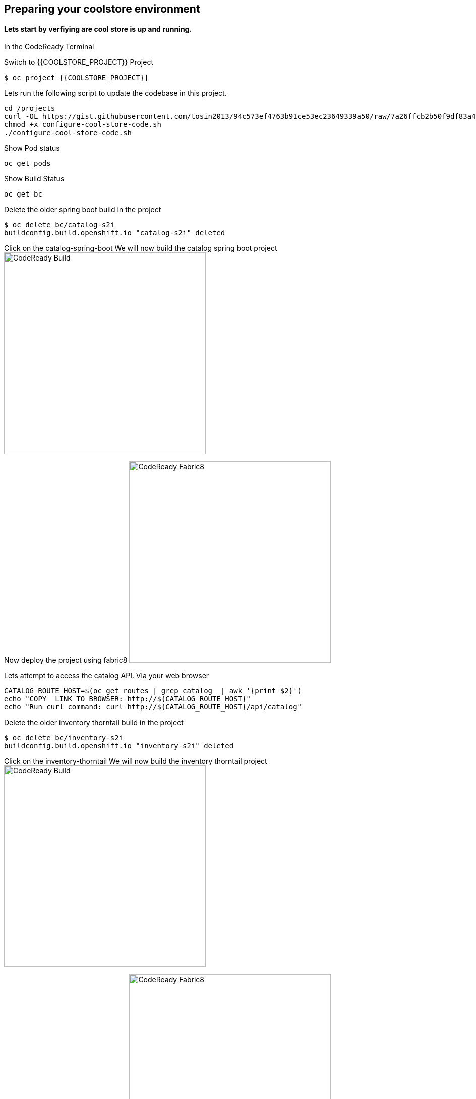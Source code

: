 == Preparing  your coolstore environment 

==== Lets start by verfiying are cool store is up and running. 

In the CodeReady Terminal 

Switch to {{COOLSTORE_PROJECT}} Project
----
$ oc project {{COOLSTORE_PROJECT}}
----

Lets run the following script to update the codebase in this project.
----
cd /projects
curl -OL https://gist.githubusercontent.com/tosin2013/94c573ef4763b91ce53ec23649339a50/raw/7a26ffcb2b50f9df83a4c90fc3f4c5db9dd11747/configure-cool-store-code.sh
chmod +x configure-cool-store-code.sh
./configure-cool-store-code.sh
----

Show Pod status 
----
oc get pods
----

Show Build Status 
----
oc get bc
----

Delete the older spring boot build in the project
----
$ oc delete bc/catalog-s2i
buildconfig.build.openshift.io "catalog-s2i" deleted
----

Click on the catalog-spring-boot
We will now build the catalog spring boot project
image:{% image_path prepare-build.png %}[CodeReady Build, 400]

Now deploy the project using fabric8
image:{% image_path prepare-fabric8.png %}[CodeReady  Fabric8, 400]

Lets attempt to access the catalog API. Via your web browser
----
CATALOG_ROUTE_HOST=$(oc get routes | grep catalog  | awk '{print $2}')
echo "COPY  LINK TO BROWSER: http://${CATALOG_ROUTE_HOST}" 
echo "Run curl command: curl http://${CATALOG_ROUTE_HOST}/api/catalog"
----

Delete the older inventory thorntail build in the project
----
$ oc delete bc/inventory-s2i
buildconfig.build.openshift.io "inventory-s2i" deleted
----

Click on the inventory-thorntail
We will now build the inventory thorntail project
image:{% image_path prepare-build.png %}[CodeReady Build, 400]

Now deploy the project using fabric8
image:{% image_path prepare-fabric8.png %}[CodeReady  Fabric8, 400]

Lets attempt to access the inventory API. Via your web browser
----
INVENTORY_ROUTE_HOST=$(oc get routes | grep inventory  | awk '{print $2}')
echo "COPY  LINK TO BROWSER: http://${INVENTORY_ROUTE_HOST}" 
echo "Run curl command: curl http://${INVENTORY_ROUTE_HOST}/api/inventory/329299"
----


Delete the older gateway-vertx build in the project
----
oc delete bc/gateway-s2i
----

We will now build the gateway-vertx project
image:{% image_path prepare-build.png %}[CodeReady Build, 400]

Now deploy the project using fabric8
image:{% image_path prepare-fabric8.png %}[CodeReady  Fabric8, 400]

Lets attempt to access the inventory API. Via your web browser
----
API_GATEWAY_ROUTE_HOST=$(oc get routes | grep gateway  | awk '{print $2}')
echo "COPY  LINK TO BROWSER: http://${API_GATEWAY_ROUTE_HOST}" 
echo "Run curl command: curl http://${API_GATEWAY_ROUTE_HOST}/api/products"
----

Lets attempt to access the CoolStore application. Via your web browser
----
{{ COOLSTORE_ROUTE_HOST  }}
----

Well done! You are ready for the next lab.
